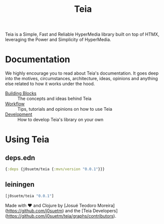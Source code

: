 #+title: Teia
#+authors: Josué Teodoro Moreira and Teia Developers

Teia is a Simple, Fast and Reliable HyperMedia library built on top of HTMX, leveraging the Power and Simplicity of HyperMedia.

* Documentation

We highly encourage you to read about Teia's documentation. It goes deep into the motives, circumstances, architecture, ideas, opinions and anything else related to how it works under the hood.

- [[file:docs/01-building-blocks.org][Building Blocks]] :: The concepts and ideas behind Teia
- [[file:docs/02-workflow.org][Workflow]] :: Tips, tutorials and opinions on how to use Teia
- [[file:docs/03-development.org][Development]] :: How to develop Teia's library on your own

* Using Teia

** deps.edn

#+begin_src clojure
  {:deps {j0suetm/teia {:mvn/version "0.0.1"}}}
#+end_src

** leiningen

#+begin_src clojure
  [j0suetm/teia "0.0.1"]
#+end_src

Made with ❤️ and Clojure by [Josué Teodoro Moreira](https://github.com/j0suetm) and the [Teia Developers](https://github.com/j0suetm/teia/graphs/contributors).
